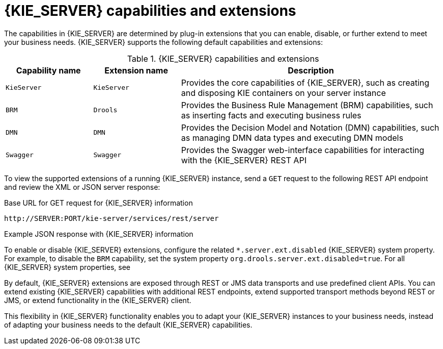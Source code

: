 [id='kie-server-extensions-con_{context}']

= {KIE_SERVER} capabilities and extensions

The capabilities in {KIE_SERVER} are determined by plug-in extensions that you can enable, disable, or further extend to meet your business needs. {KIE_SERVER} supports the following default capabilities and extensions:

.{KIE_SERVER} capabilities and extensions
[cols="20%,20%,60%" options="header"]
|===
|Capability name
|Extension name
|Description

|`KieServer`
|`KieServer`
|Provides the core capabilities of {KIE_SERVER}, such as creating and disposing KIE containers on your server instance

|`BRM`
|`Drools`
|Provides the Business Rule Management (BRM) capabilities, such as inserting facts and executing business rules

ifdef::PAM,JBPM[]
|`BPM`
|`jBPM`
|Provides the Business Process Management (BPM) capabilities, such as managing user tasks and executing business processes

|`BPM-UI`
|`jBPM-UI`
|Provides additional user-interface capabilities related to business processes, such as rendering XML forms and SVG images in process diagrams

|`CaseMgmt`
|`Case-Mgmt`
|Provides the case management capabilities for business processes, such as managing case definitions and milestones
endif::[]

|`DMN`
|`DMN`
|Provides the Decision Model and Notation (DMN) capabilities, such as managing DMN data types and executing DMN models

|`Swagger`
|`Swagger`
|Provides the Swagger web-interface capabilities for interacting with the {KIE_SERVER} REST API
|===

To view the supported extensions of a running {KIE_SERVER} instance, send a `GET` request to the following REST API endpoint and review the XML or JSON server response:

.Base URL for GET request for {KIE_SERVER} information
[source]
----
http://SERVER:PORT/kie-server/services/rest/server
----

.Example JSON response with {KIE_SERVER} information
ifdef::PAM,JBPM[]
[source,json,subs="attributes+"]
----
{
  "type": "SUCCESS",
  "msg": "Kie Server info",
  "result": {
    "kie-server-info": {
      "id": "test-kie-server",
      "version": "{COMMUNITY_VERSION_LONG}.20190818-050814",
      "name": "test-kie-server",
      "location": "http://localhost:8080/kie-server/services/rest/server",
      "capabilities": [
        "KieServer",
        "BRM",
        "BPM",
        "CaseMgmt",
        "BPM-UI",
        "BRP",
        "DMN",
        "Swagger"
      ],
      "messages": [
        {
          "severity": "INFO",
          "timestamp": {
            "java.util.Date": 1566169865791
          },
          "content": [
            "Server KieServerInfo{serverId='test-kie-server', version='{COMMUNITY_VERSION_LONG}.20190818-050814', name='test-kie-server', location='http:/localhost:8080/kie-server/services/rest/server', capabilities=[KieServer, BRM, BPM, CaseMgmt, BPM-UI, BRP, DMN, Swagger]', messages=null', mode=DEVELOPMENT}started successfully at Sun Aug 18 23:11:05 UTC 2019"
          ]
        }
      ],
      "mode": "DEVELOPMENT"
    }
  }
}
----
endif::[]
ifdef::DM,DROOLS,OP[]
[source,json,subs="attributes+"]
----
{
  "type": "SUCCESS",
  "msg": "Kie Server info",
  "result": {
    "kie-server-info": {
      "id": "test-kie-server",
      "version": "{COMMUNITY_VERSION_LONG}.20190818-050814",
      "name": "test-kie-server",
      "location": "http://localhost:8080/kie-server/services/rest/server",
      "capabilities": [
        "KieServer",
        "BRM",
        "BRP",
        "DMN",
        "Swagger"
      ],
      "messages": [
        {
          "severity": "INFO",
          "timestamp": {
            "java.util.Date": 1566169865791
          },
          "content": [
            "Server KieServerInfo{serverId='test-kie-server', version='{COMMUNITY_VERSION_LONG}.20190818-050814', name='test-kie-server', location='http:/localhost:8080/kie-server/services/rest/server', capabilities=[KieServer, BRM, BRP, DMN, Swagger]', messages=null', mode=DEVELOPMENT}started successfully at Sun Aug 18 23:11:05 UTC 2019"
          ]
        }
      ],
      "mode": "DEVELOPMENT"
    }
  }
}
----
endif::[]

To enable or disable {KIE_SERVER} extensions, configure the related `*.server.ext.disabled` {KIE_SERVER} system property. For example, to disable the `BRM` capability, set the system property `org.drools.server.ext.disabled=true`. For all {KIE_SERVER} system properties, see
ifdef::DROOLS,JBPM,OP[]
xref:kie-server-system-properties-ref_{context}[].
endif::[]
ifdef::DM,PAM[]
xref:kie-server-system-properties-ref_{context}[].
endif::[]

By default, {KIE_SERVER} extensions are exposed through REST or JMS data transports and use predefined client APIs. You can extend existing {KIE_SERVER} capabilities with additional REST endpoints, extend supported transport methods beyond REST or JMS, or extend functionality in the {KIE_SERVER} client.

This flexibility in {KIE_SERVER} functionality enables you to adapt your {KIE_SERVER} instances to your business needs, instead of adapting your business needs to the default {KIE_SERVER} capabilities.

ifdef::DM,PAM[]
IMPORTANT: If you extend {KIE_SERVER} functionality, IBM does not support the custom code that you use as part of your custom implementations and extensions.
endif::[]
